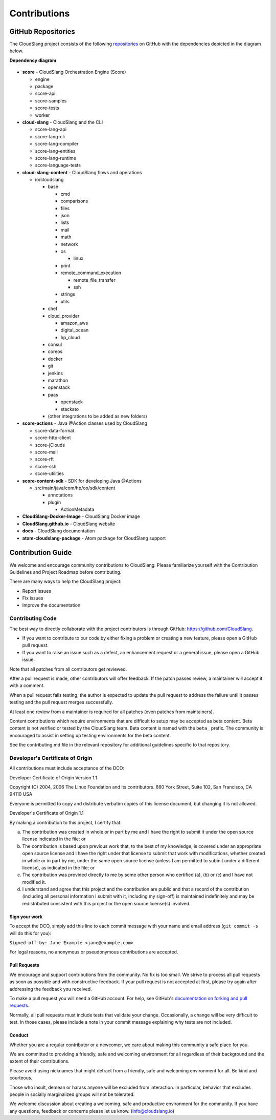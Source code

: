 Contributions
+++++++++++++

GitHub Repositories
===================

The CloudSlang project consists of the following
`repositories <https://github.com/cloudslang>`__ on GitHub with the
dependencies depicted in the diagram below.

**Dependency diagram**

.. figure:: images/repo_dependencies.png
   :alt: Repository Dependencies

-  **score** - CloudSlang Orchestration Engine (Score)

   -  engine
   -  package
   -  score-api
   -  score-samples
   -  score-tests
   -  worker

-  **cloud-slang** - CloudSlang and the CLI

   -  score-lang-api
   -  score-lang-cli
   -  score-lang-compiler
   -  score-lang-entities
   -  score-lang-runtime
   -  score-language-tests

-  **cloud-slang-content** - CloudSlang flows and operations

   -  io/cloudslang

      -  base

         -  cmd
         -  comparisons
         -  files
         -  json
         -  lists
         -  mail
         -  math
         -  network
         -  os

            -  linux

         -  print
         -  remote\_command\_execution

            -  remote\_file\_transfer
            -  ssh

         -  strings
         -  utils

      -  chef
      -  cloud\_provider

         -  amazon\_aws
         -  digital\_ocean
         -  hp\_cloud

      -  consul
      -  coreos
      -  docker
      -  git
      -  jenkins
      -  marathon
      -  openstack
      -  paas

         -  openstack
         -  stackato

      -  (other integrations to be added as new folders)

-  **score-actions** - Java @Action classes used by CloudSlang

   -  score-data-format
   -  score-http-client
   -  score-jClouds
   -  score-mail
   -  score-rft
   -  score-ssh
   -  score-utilities

-  **score-content-sdk** - SDK for developing Java @Actions

   -  src/main/java/com/hp/oo/sdk/content

      -  annotations
      -  plugin

         -  ActionMetadata

-  **CloudSlang-Docker-Image** - CloudSlang Docker image
-  **CloudSlang.github.io** - CloudSlang website
-  **docs** - CloudSlang documentation
-  **atom-cloudslang-package** - Atom package for CloudSlang support

Contribution Guide
==================

We welcome and encourage community contributions to CloudSlang. Please
familiarize yourself with the Contribution Guidelines and Project
Roadmap before contributing.

There are many ways to help the CloudSlang project:

-  Report issues
-  Fix issues
-  Improve the documentation

Contributing Code
-----------------

The best way to directly collaborate with the project contributors is
through GitHub: https://github.com/CloudSlang.

-  If you want to contribute to our code by either fixing a problem or
   creating a new feature, please open a GitHub pull request.
-  If you want to raise an issue such as a defect, an enhancement
   request or a general issue, please open a GitHub issue.

Note that all patches from all contributors get reviewed.

After a pull request is made, other contributors will offer feedback. If
the patch passes review, a maintainer will accept it with a comment.

When a pull request fails testing, the author is expected to update the
pull request to address the failure until it passes testing and the pull
request merges successfully.

At least one review from a maintainer is required for all patches (even
patches from maintainers).

Content contributions which require environments that are difficult to setup
may be accepted as beta content. Beta content is not verified or tested by the
CloudSlang team. Beta content is named with the ``beta_`` prefix. The community
is encouraged to assist in setting up testing environments for the beta content.

See the contributing.md file in the relevant repository for additional
guidelines specific to that repository.

Developer's Certificate of Origin
---------------------------------

All contributions must include acceptance of the DCO:

Developer Certificate of Origin Version 1.1

Copyright (C) 2004, 2006 The Linux Foundation and its contributors. 660
York Street, Suite 102, San Francisco, CA 94110 USA

Everyone is permitted to copy and distribute verbatim copies of this
license document, but changing it is not allowed.

Developer's Certificate of Origin 1.1

By making a contribution to this project, I certify that:

(a) The contribution was created in whole or in part by me and I have
    the right to submit it under the open source license indicated in
    the file; or

(b) The contribution is based upon previous work that, to the best of my
    knowledge, is covered under an appropriate open source license and I
    have the right under that license to submit that work with
    modifications, whether created in whole or in part by me, under the
    same open source license (unless I am permitted to submit under a
    different license), as indicated in the file; or

(c) The contribution was provided directly to me by some other person
    who certified (a), (b) or (c) and I have not modified it.

(d) I understand and agree that this project and the contribution are
    public and that a record of the contribution (including all personal
    information I submit with it, including my sign-off) is maintained
    indefinitely and may be redistributed consistent with this project
    or the open source license(s) involved.

Sign your work
~~~~~~~~~~~~~~

To accept the DCO, simply add this line to each commit message with your
name and email address (``git commit -s`` will do this for you):

``Signed-off-by: Jane Example <jane@example.com>``

For legal reasons, no anonymous or pseudonymous contributions are
accepted.

Pull Requests
~~~~~~~~~~~~~

We encourage and support contributions from the community. No fix is too
small. We strive to process all pull requests as soon as possible and
with constructive feedback. If your pull request is not accepted at
first, please try again after addressing the feedback you received.

To make a pull request you will need a GitHub account. For help, see
GitHub's `documentation on forking and pull
requests <https://help.github.com/articles/using-pull-requests/>`__.

Normally, all pull requests must include tests that validate your
change. Occasionally, a change will be very difficult to test. In those
cases, please include a note in your commit message explaining why tests
are not included.

Conduct
~~~~~~~

Whether you are a regular contributor or a newcomer, we care about
making this community a safe place for you.

We are committed to providing a friendly, safe and welcoming environment
for all regardless of their background and the extent of their
contributions.

Please avoid using nicknames that might detract from a friendly, safe
and welcoming environment for all. Be kind and courteous.

Those who insult, demean or harass anyone will be excluded from
interaction. In particular, behavior that excludes people in socially
marginalized groups will not be tolerated.

We welcome discussion about creating a welcoming, safe and productive
environment for the community. If you have any questions, feedback or
concerns please let us know. (info@cloudslang.io)
